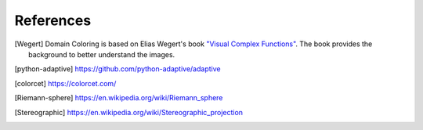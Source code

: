 References
==========

.. [Wegert]  Domain Coloring is based on Elias Wegert's book
    `"Visual Complex Functions" <https://www.springer.com/de/book/9783034801799>`_.
    The book provides the background to better understand the images.

.. [python-adaptive] https://github.com/python-adaptive/adaptive

.. [colorcet] https://colorcet.com/

.. [Riemann-sphere] https://en.wikipedia.org/wiki/Riemann_sphere

.. [Stereographic] https://en.wikipedia.org/wiki/Stereographic_projection
